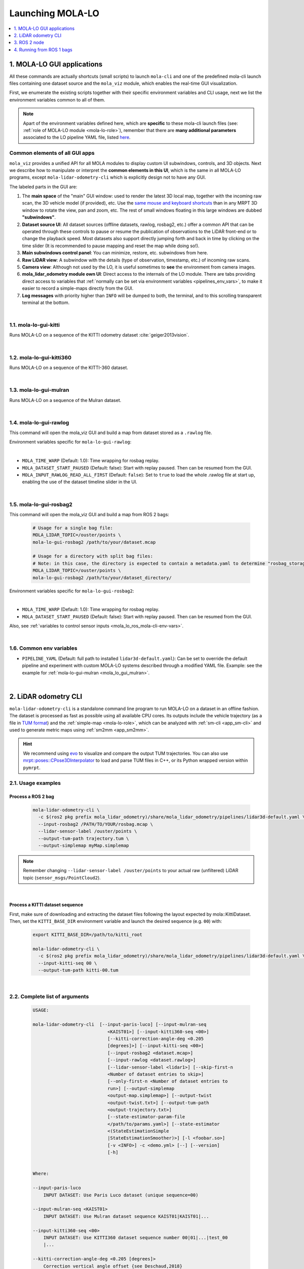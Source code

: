 .. _launching_mola_lo:

Launching MOLA-LO
^^^^^^^^^^^^^^^^^^^
.. contents::
   :depth: 1
   :local:
   :backlinks: none


.. _mola_lo_apps:

============================
1. MOLA-LO GUI applications
============================
All these commands are actually shortcuts (small scripts) to launch ``mola-cli`` and
one of the predefined mola-cli launch files containing one dataset source
and the ``mola_viz`` module, which enables the real-time GUI visualization.

First, we enumerate the existing scripts together with their specific environment variables
and CLI usage, next we list the environment variables common to all of them.

.. note::

    Apart of the environment variables defined here, which are **specific** to these
    mola-cli launch files (see: :ref:`role of MOLA-LO module <mola-lo-role>`),
    remember that there are **many additional parameters**
    associated to the LO pipeline YAML file, listed `here <pipelines_env_vars>`_.


.. _mola_lo_gui_common_parts:

Common elements of all GUI apps
---------------------------------
``mola_viz`` provides a unified API for all MOLA modules to display custom UI subwindows, controls, and 3D objects.
Next we describe how to manipulate or interpret the **common elements in this UI**, which is the same in all MOLA-LO
programs, except ``mola-lidar-odometry-cli`` which is explicitly design not to have any GUI.

.. image:: imgs/gui_parts.png

The labeled parts in the GUI are:

1. The **main space** of the "main" GUI window: used to render the latest 3D local map, together with the incoming raw scan,
   the 3D vehicle model (if provided), etc. Use the `same mouse and keyboard shortcuts <https://docs.mrpt.org/reference/latest/tutorial-3d-navigation-cheatsheet.html>`_
   than in any MRPT 3D window to rotate the view, pan and zoom, etc. The rest of small windows floating in this large windows are
   dubbed **"subwindows"**.
2. **Dataset source UI**: All dataset sources (offline datasets, rawlog, rosbag2, etc.) offer a common API that can be operated
   through these controls to pause or resume the publication of observations to the LiDAR front-end or to change the playback speed.
   Most datasets also support directly jumping forth and back in time by clicking on the time slider
   (It is recommended to pause mapping and reset the map while doing so!).
3. **Main subwindows control panel**: You can minimize, restore, etc. subwindows from here.
4. **Raw LiDAR view**: A subwindow with the details (type of observation, timestamp, etc.) of incoming raw scans.
5. **Camera view**: Although not used by the LO, it is useful sometimes to **see** the environment from camera images.
6. **mola_lidar_odometry module own UI**: Direct access to the internals of the LO module. There are tabs providing direct access
   to variables that :ref:`normally can be set via environment variables <pipelines_env_vars>`, to make it easier to record a simple-maps directly from the GUI.
7. **Log messages** with priority higher than ``INFO`` will be dumped to both, the terminal, and to this scrolling transparent terminal at the bottom.

|

.. _mola-lo-gui-kitti:

1.1. mola-lo-gui-kitti
------------------------------
Runs MOLA-LO on a sequence of the KITTI odometry dataset :cite:`geiger2013vision`.

.. dropdown:: How to run it
   :icon: checklist

   - Download the KITTI Odometry dataset and extract them anywhere, such as the files layout matches
     the expected tree structure described in :ref:`doxid-classmola_1_1_kitti_odometry_dataset`.
   - Set the environment variable ``KITTI_BASE_DIR`` to the root "KITTI" directory in the tree layout above:

     .. code-block:: bash

        export KITTI_BASE_DIR=/path/to/dataset/

   - And run it for the desired sequence number:

     .. code-block:: bash

        # mola-lo-gui-kitti SEQUENCE
        # SEQUENCE: 00,01,...21
        
        # Example:
        mola-lo-gui-kitti 00


.. raw:: html

   <div style="width: 100%; overflow: hidden;">
     <video controls autoplay loop muted style="width: 100%;">
       <source src="https://mrpt.github.io/videos/mola-lo-gui-kitti_demo_00.mp4" type="video/mp4">
     </video>
   </div>

.. dropdown:: Inner workings
   :icon: light-bulb

   - mola-cli launch file: `mola-cli-launchs/lidar_odometry_from_kitti.yaml <https://github.com/MOLAorg/mola_lidar_odometry/blob/develop/mola-cli-launchs/lidar_odometry_from_kitti.yaml>`_
   - Dataset C++ MOLA module: :ref:`doxid-classmola_1_1_kitti_odometry_dataset`

|



1.2. mola-lo-gui-kitti360
------------------------------
Runs MOLA-LO on a sequence of the KITTI-360 dataset.


|


.. _mola_lo_gui_mulran:


1.3. mola-lo-gui-mulran
------------------------------
Runs MOLA-LO on a sequence of the Mulran dataset.

.. dropdown:: How to run it
   :icon: checklist

    - Download the MulRan dataset (:cite:`gskim-2020-mulran`) from their `website <https://sites.google.com/view/mulran-pr/>`_,
      and extract the files anywhere in your system such as the files layout is as expected by :ref:`mola::MulranDataset <doxid-classmola_1_1_mulran_dataset>`.

    - Set the environment variable ``MULRAN_BASE_DIR`` to the root directory of your dataset, for example: 

    .. code-block:: bash

        export MULRAN_BASE_DIR=/home/myuser/mulran/

    - And run it for the desired sequence:

    .. code-block:: bash

        # mola-lo-gui-mulran SEQUENCE
        # SEQUENCE: KAIST01, KAIST02,..., DCC03,...
        
        # Example:
        mola-lo-gui-mulran KAIST01

        # Example using the 3D-NDT alternative pipeline:
        PIPELINE_YAML=$(ros2 pkg prefix mola_lidar_odometry)/share/mola_lidar_odometry/pipelines/lidar3d-ndt.yaml \
        MOLA_LOCAL_VOXELMAP_RESOLUTION=5.0 \
        mola-lo-gui-mulran KAIST01

.. raw:: html

   <div style="width: 100%; overflow: hidden;">
     <video controls autoplay loop muted style="width: 100%;">
       <source src="https://mrpt.github.io/videos/mola-slam-mulran-demo-ndt.mp4" type="video/mp4">
     </video>
   </div>



.. dropdown:: Inner workings
   :icon: light-bulb

   - mola-cli launch file: `mola-cli-launchs/lidar_odometry_from_mulran.yaml <https://github.com/MOLAorg/mola_lidar_odometry/blob/develop/mola-cli-launchs/lidar_odometry_from_mulran.yaml>`_
   - Dataset C++ MOLA module: :ref:`mola::MulranDataset <doxid-classmola_1_1_mulran_dataset>`


|


1.4. mola-lo-gui-rawlog
------------------------------
This command will open the mola_viz GUI and build a map from dataset stored as a ``.rawlog`` file.

Environment variables specific for ``mola-lo-gui-rawlog``:

.. dropdown:: See complete mola launch YAML listing
    :icon: code-review

    File: `mola-cli-launchs/lidar_odometry_from_rawlog.yaml <https://github.com/MOLAorg/mola_lidar_odometry/blob/develop/mola-cli-launchs/lidar_odometry_from_rawlog.yaml>`_

    .. literalinclude:: ../../../mola_lidar_odometry/mola-cli-launchs/lidar_odometry_from_rawlog.yaml
       :language: yaml

|

- ``MOLA_TIME_WARP`` (Default: 1.0): Time wrapping for rosbag replay.

- ``MOLA_DATASET_START_PAUSED`` (Default: false): Start with replay paused. Then can be resumed from the GUI.

- ``MOLA_INPUT_RAWLOG_READ_ALL_FIRST`` (Default: ``false``): Set to ``true`` to load the whole .rawlog file at start up, enabling the use of the dataset timeline slider in the UI.


|


.. _mola_lo_gui_rosbag2:

1.5. mola-lo-gui-rosbag2
------------------------------
This command will open the mola_viz GUI and build a map from ROS 2 bags:

     .. code-block:: bash

        # Usage for a single bag file:
        MOLA_LIDAR_TOPIC=/ouster/points \
        mola-lo-gui-rosbag2 /path/to/your/dataset.mcap

        # Usage for a directory with split bag files:
        # Note: in this case, the directory is expected to contain a metadata.yaml to determine "rosbag_storage_id".
        MOLA_LIDAR_TOPIC=/ouster/points \
        mola-lo-gui-rosbag2 /path/to/your/dataset_directory/


.. dropdown:: Does your bag lack ``/tf``?
    :icon: alert

    By default, MOLA will try to use ``tf2`` messages in the rosbag to find out the relative pose
    of the LiDAR sensor with respect to the vehicle frame (default: ``base_link``). If your system **does not** have ``tf`` data
    (for example, if you only launched the LiDAR driver node) you must then set the environment variable ``MOLA_USE_FIXED_LIDAR_POSE=true``
    to use the default (identity) sensor pose on the vehicle. So, launch it like: 

    .. code-block:: bash

        MOLA_USE_FIXED_LIDAR_POSE=true \
        MOLA_LIDAR_TOPIC=/ouster/points \
        mola-lo-gui-rosbag2 /path/to/your/dataset.mcap


Environment variables specific for ``mola-lo-gui-rosbag2``:

.. dropdown:: See complete mola launch YAML listing
    :icon: code-review

    File: `mola-cli-launchs/lidar_odometry_from_rosbag2.yaml <https://github.com/MOLAorg/mola_lidar_odometry/blob/develop/mola-cli-launchs/lidar_odometry_from_rosbag2.yaml>`_

    .. literalinclude:: ../../../mola_lidar_odometry/mola-cli-launchs/lidar_odometry_from_rosbag2.yaml
       :language: yaml

|

- ``MOLA_TIME_WARP`` (Default: 1.0): Time wrapping for rosbag replay.

- ``MOLA_DATASET_START_PAUSED`` (Default: false): Start with replay paused. Then can be resumed from the GUI.

Also, see :ref:`variables to control sensor inputs <mola_lo_ros_mola-cli-env-vars>`.


|

.. _mola-gui-apps-common-env-vars:

1.6. Common env variables
------------------------------

- ``PIPELINE_YAML`` (Default: full path to installed ``lidar3d-default.yaml``): Can be set to override
  the default pipeline and experiment with custom MOLA-LO systems described through a modified YAML file.
  Example: see the example for :ref:`mola-lo-gui-mulran <mola_lo_gui_mulran>`.


|

.. _mola_lidar_odometry_cli:

============================
2. LiDAR odometry CLI
============================
``mola-lidar-odometry-cli`` is a standalone command line program to run
MOLA-LO on a dataset in an offline fashion.
The dataset is processed as fast as possible using all available CPU cores.
Its outputs include the vehicle trajectory (as a file in `TUM format <https://github.com/MichaelGrupp/evo/wiki/Formats#tum---tum-rgb-d-dataset-trajectory-format>`_)
and the :ref:`simple-map <mola-lo-role>`, which can be analyzed with :ref:`sm-cli <app_sm-cli>`
and used to generate metric maps using :ref:`sm2mm <app_sm2mm>`.

.. hint::

    We recommend using `evo <https://github.com/MichaelGrupp/evo>`_ to visualize
    and compare the output TUM trajectories. You can also use
    `mrpt::poses::CPose3DInterpolator <https://docs.mrpt.org/reference/latest/class_mrpt_poses_CPose3DInterpolator.html>`_
    to load and parse TUM files in C++, or its Python wrapped version within ``pymrpt``.


2.1. Usage examples
--------------------

Process a ROS 2 bag
~~~~~~~~~~~~~~~~~~~~~

    .. code-block:: bash

        mola-lidar-odometry-cli \
          -c $(ros2 pkg prefix mola_lidar_odometry)/share/mola_lidar_odometry/pipelines/lidar3d-default.yaml \
          --input-rosbag2 /PATH/TO/YOUR/rosbag.mcap \
          --lidar-sensor-label /ouster/points \
          --output-tum-path trajectory.tum \
          --output-simplemap myMap.simplemap

.. note::
    Remember changing ``--lidar-sensor-label /ouster/points`` to your actual raw (unfiltered) LiDAR topic (``sensor_msgs/PointCloud2``).

.. dropdown:: Does your bag lack ``/tf``?
    :icon: alert

    By default, ``mola-lidar-odometry-cl`` will try to use ``tf2`` messages in the rosbag to find out the relative pose
    of the LiDAR sensor with respect to the vehicle frame (default: ``base_link``). If your system **does not** have ``tf`` data
    (for example, if you only launched the LiDAR driver node) you must then set the environment variable ``MOLA_USE_FIXED_LIDAR_POSE=true``
    to use the default (identity) sensor pose on the vehicle. So, launch it like: 

    .. code-block:: bash

        MOLA_USE_FIXED_LIDAR_POSE=true \
        mola-lidar-odometry-cli \
          [...]  # the rest does not change.

    If you forget adding this flag, tons of errors like this will show up:

    .. code-block:: bash

        [ERROR|mola::Rosbag2Dataset:dataset_input] findOutSensorPose (label='lidar', hesai_lidar<-base_link): "base_link" passed to lookupTransform argument target_frame does not exist. 
        [ERROR|mola::Rosbag2Dataset:dataset_input] Exception while processing topic message (ignore if the error stops later one, e.g. missing /tf):
        ==== MRPT exception ====
        Message:  Assert condition failed: sensorPoseOK



.. dropdown:: Want to visualize the output in real-time?
    :icon: light-bulb

    ``mola-lidar-odometry-cli`` is explicitly designed to be as fast as possible by not interacting with any GUI or messaging system. 
    If you prefer to visualize the results as they are being processed, there are two options:

    * Use the built-in GUI in the provided apps: :ref:`mola-lo-gui-rosbag2 <mola_lo_apps>`.
    * Replay the bag with `ros2 bag play` and launch the :ref:`ROS 2 launch file <mola_lo_ros>` so you can use RViz2 or FoxGlove for visualization.aunch

.. dropdown:: More parameters
    :icon: list-unordered

    The ``lidar3d-default.yaml`` pipeline file defines plenty of :ref:`additional parameters and options <mola_3d_default_pipeline>` that you can explore.

|


Process a KITTI dataset sequence
~~~~~~~~~~~~~~~~~~~~~~~~~~~~~~~~~~~

First, make sure of downloading and extracting the dataset files following the layout
expected by mola::KittiDataset.
Then, set the ``KITTI_BASE_DIR`` environment variable and launch the desired sequence (e.g. ``00``) with:

    .. code-block:: bash

        export KITTI_BASE_DIR=/path/to/kitti_root

        mola-lidar-odometry-cli \
          -c $(ros2 pkg prefix mola_lidar_odometry)/share/mola_lidar_odometry/pipelines/lidar3d-default.yaml \
          --input-kitti-seq 00 \
          --output-tum-path kitti-00.tum

.. dropdown:: More parameters
    :icon: list-unordered

    The ``lidar3d-default.yaml`` pipeline file defines plenty of :ref:`additional parameters and options <mola_3d_default_pipeline>` that you can explore.

|

2.2. Complete list of arguments
-------------------------------

    .. code-block:: bash

        USAGE:

        mola-lidar-odometry-cli  [--input-paris-luco] [--input-mulran-seq
                                    <KAIST01>] [--input-kitti360-seq <00>]
                                    [--kitti-correction-angle-deg <0.205
                                    [degrees]>] [--input-kitti-seq <00>]
                                    [--input-rosbag2 <dataset.mcap>]
                                    [--input-rawlog <dataset.rawlog>]
                                    [--lidar-sensor-label <lidar1>] [--skip-first-n
                                    <Number of dataset entries to skip>]
                                    [--only-first-n <Number of dataset entries to
                                    run>] [--output-simplemap
                                    <output-map.simplemap>] [--output-twist
                                    <output-twist.txt>] [--output-tum-path
                                    <output-trajectory.txt>]
                                    [--state-estimator-param-file
                                    </path/to/params.yaml>] [--state-estimator
                                    <(StateEstimationSimple
                                    |StateEstimationSmoother)>] [-l <foobar.so>]
                                    [-v <INFO>] -c <demo.yml> [--] [--version]
                                    [-h]


        Where: 

        --input-paris-luco
            INPUT DATASET: Use Paris Luco dataset (unique sequence=00)

        --input-mulran-seq <KAIST01>
            INPUT DATASET: Use Mulran dataset sequence KAIST01|KAIST01|...

        --input-kitti360-seq <00>
            INPUT DATASET: Use KITTI360 dataset sequence number 00|01|...|test_00
            |...

        --kitti-correction-angle-deg <0.205 [degrees]>
            Correction vertical angle offset {see Deschaud,2018}

        --input-kitti-seq <00>
            INPUT DATASET: Use KITTI dataset sequence number 00|01|...

        --input-rosbag2 <dataset.mcap>
            INPUT DATASET: rosbag2. Input dataset in rosbag2 format {*.mcap}

        --input-rawlog <dataset.rawlog>
            INPUT DATASET: rawlog. Input dataset in rawlog format {*.rawlog}

        --lidar-sensor-label <lidar1>
            If provided, this supersedes the values in the 'lidar_sensor_labels'
            entry of the odometry pipeline, defining the sensorLabel/topic name to
            read LIDAR data from. It can be a regular expression {std::regex}

        --skip-first-n <Number of dataset entries to skip>
            Skip the first N dataset entries {0=default, not used}

        --only-first-n <Number of dataset entries to run>
            Run for the first N steps only {0=default, not used}

        --output-simplemap <output-map.simplemap>
            Enables building and saving the simplemap for the mapping session

        --output-twist <output-twist.txt>
            Save the estimated twist as a TXT file

        --output-tum-path <output-trajectory.txt>
            Save the estimated path as a TXT file using the TUM file format {see
            evo docs}

        --state-estimator-param-file </path/to/params.yaml>
            Path to YAML parameters file to configure the state estimator.

        --state-estimator <(StateEstimationSimple|StateEstimationSmoother)>
            The C++ class name of the state estimator to use

        -l <foobar.so>,  --load-plugins <foobar.so>
            One or more {comma separated} *.so files to load as plugins

        -v <INFO>,  --verbosity <INFO>
            Verbosity level: ERROR|WARN|INFO|DEBUG {Default: INFO}

        -c <demo.yml>,  --config <demo.yml>
            (required)  Input YAML config file (required) (*.yml)

        --,  --ignore_rest
            Ignores the rest of the labeled arguments following this flag.

        --version
            Displays version information and exits.

        -h,  --help
            Displays usage information and exits.

|

.. _mola_lo_ros:

====================================
3. ROS 2 node
====================================
A **ROS 2 node** is provided for running MOLA-LO *live* on a robot or vehicle where sensor drivers
are already working and publishing ROS topics.

.. dropdown:: Does your system lack ``/tf``?
    :icon: alert

    By default, MOLA-LO will try to use ``tf2`` messages to find out the relative pose
    of the LiDAR sensor with respect to the vehicle frame (default: ``base_link``). If your system **does not** have ``tf`` data
    (for example, if you only launched the LiDAR driver node) you must then set the environment variable ``MOLA_USE_FIXED_LIDAR_POSE=true``
    to use the default (identity) sensor pose on the vehicle.

3.1. ROS 2 launch file: live LiDAR odometry
--------------------------------------------------
It is documented :ref:`here <ros2_node_lo_docs>`.

|

3.2. ROS 2 launch file: LiDAR odometry for KITTI
--------------------------------------------------

This demo launch file (`view sources <https://github.com/MOLAorg/mola_lidar_odometry/blob/develop/ros2-launchs/kitti-ros2-lidar-odometry.launch.py>`_)
runs **MOLA-LO** on a sequence of the KITTI odometry dataset :cite:`geiger2013vision`, 
**demonstrating a few features**:

* Launching and visualizing LO in both, ``mola_viz`` and ``RViz2`` (or use FoxGlove if preferred).
* How MOLA core modules and ``mola_lidar_odometry`` publish raw observations from a dataset, the local map,
  the estimated trajectory, and `/tf` for the vehicle and all sensors.

.. image:: https://mrpt.github.io/imgs/mola-lo-ros2-launch-demo-kitti.png

.. dropdown:: How to run it
   :icon: checklist

   - Download the KITTI Odometry dataset and extract them anywhere, such as the files layout matches
     the expected tree structure described in :ref:`doxid-classmola_1_1_kitti_odometry_dataset`.
   - Set the environment variable ``KITTI_BASE_DIR`` to the root "KITTI" directory in the tree layout above:

     .. code-block:: bash

        export KITTI_BASE_DIR=/path/to/dataset/

   - And run it for the desired sequence number:

     .. code-block:: bash

        ros2 launch mola_lidar_odometry kitti-ros2-lidar-odometry.launch.py kitti_sequence:=00

|


.. _mola_lo_ros1:

====================================
4. Running from ROS 1 bags
====================================
ROS 1 bags are not directly supported by MOLA-LO. However, given the large amount of public datasets
already published in this format, we provide two pathways to parse them.

- Porting to ROS 2 bags:  :ref:`ros1_to_ros2`.
- Converting to MRPT rawlog: :ref:`rosbag2rawlog`
